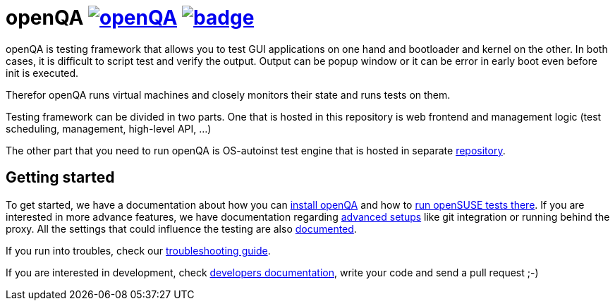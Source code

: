 openQA image:https://api.travis-ci.org/os-autoinst/openQA.svg[link=https://travis-ci.org/os-autoinst/openQA] image:https://coveralls.io/repos/os-autoinst/openQA/badge.png[link=https://coveralls.io/r/os-autoinst/openQA]
==========================================================================================================================================================================================================================

openQA is testing framework that allows you to test GUI applications on one
hand and bootloader and kernel on the other. In both cases, it is difficult to
script test and verify the output. Output can be popup window or it can be
error in early boot even before init is executed.

Therefor openQA runs virtual machines and closely monitors their state and
runs tests on them.

Testing framework can be divided in two parts. One that is hosted in this
repository is web frontend and management logic (test scheduling, management,
high-level API, ...)

The other part that you need to run openQA is OS-autoinst test engine that is
hosted in separate https://github.com/os-autoinst/os-autoinst[repository].

Getting started
---------------

To get started, we have a documentation about how you can
link:docs/Installation.asciidoc[install openQA] and how to
link:docs/openSUSE_Tests.asciidoc[run openSUSE tests there].
If you are interested in more advance features, we have documentation regarding
link:docs/Advanced_configuration.asciidoc[advanced setups] like git integration
or running behind the proxy. All the settings that could influence the testing
are also link:/docs/Settings.asciidoc[documented].

If you run into troubles, check our
link:docs/Troubleshooting.asciidoc[troubleshooting guide].

If you are interested in development, check
link:docs/Development.asciidoc[developers documentation], write your code and
send a pull request ;-)
